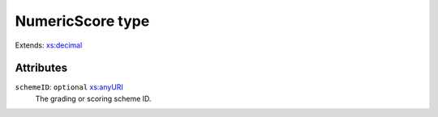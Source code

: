 .. _numericscore-type:

NumericScore type
=================



Extends: `xs:decimal <https://www.w3.org/TR/xmlschema11-2/#decimal>`_

Attributes
-----------

``schemeID``: ``optional`` `xs:anyURI <https://www.w3.org/TR/xmlschema11-2/#anyURI>`_
	The grading or scoring scheme ID.


